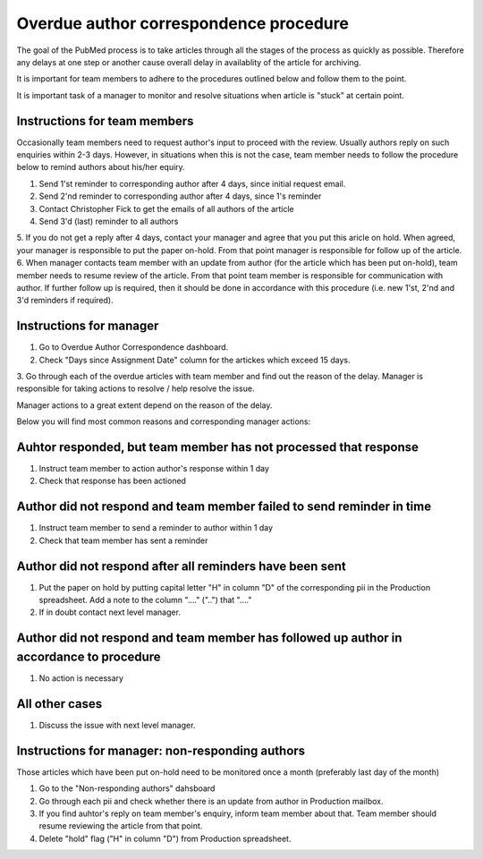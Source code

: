 
=======================================
Overdue author correspondence procedure
=======================================

The goal of the PubMed process is to take articles through all the stages of the process as quickly as possible. Therefore any delays at one step or another cause overall delay in availablity of the article for archiving.

It is important for team members to adhere to the procedures outlined below and follow them to the point.

It is important task of a manager to monitor and resolve situations when article is "stuck" at certain point.

Instructions for team members
-----------------------------
Occasionally team members need to request author's input to proceed with the review. Usually authors reply on such enquiries within 2-3 days. However, in situations when this is not the case, team member needs to follow the procedure below to remind authors about his/her equiry.

1. Send 1'st reminder to corresponding author after 4 days, since initial request email.
2. Send 2'nd reminder to corresponding author after 4 days, since 1's reminder
3. Contact Christopher Fick to get the emails of all authors of the article
4. Send 3'd (last) reminder to all authors
5. If you do not get a reply after 4 days, contact your manager and agree that you put this aricle on hold.
When agreed, your manager is responsible to put the paper on-hold. From that point manager is responsible for follow up of the article.
6. When manager contacts team member with an update from author (for the article which has been put on-hold), team member needs to resume review of the article. From that point team member is responsible for communication with author. If further follow up is required, then it should be done in accordance with this procedure (i.e. new 1'st, 2'nd and 3'd reminders if required).


Instructions for manager
------------------------

1. Go to Overdue Author Correspondence dashboard.
2. Check "Days since Assignment Date" column for the artickes which exceed 15 days.
3. Go through each of the overdue articles with team member and find out the reason of the delay.
Manager is responsible for taking actions to resolve / help resolve the issue.

Manager actions to a great extent depend on the reason of the delay.

Below you will find most common reasons and corresponding manager actions:

Auhtor responded, but team member has not processed that response
-----------------------------------------------------------------

1. Instruct team member to action author's response within 1 day
2. Check that response has been actioned


Author did not respond and team member failed to send reminder in time
-----------------------------------------------------------------------

1. Instruct team member to send a reminder to author within 1 day
2. Check that team member has sent a reminder

Author did not respond after all reminders have been sent
---------------------------------------------------------

1. Put the paper on hold by putting capital letter "H" in column "D" of the corresponding pii in the Production spreadsheet. Add a note to the column "...." ("..") that "...."
2. If in doubt contact next level manager.

Author did not respond and team member has followed up author in accordance to procedure
-----------------------------------------------------------------------------------------

1. No action is necessary

All other cases
---------------
1. Discuss the issue with next level manager.


Instructions for manager: non-responding authors
------------------------------------------------
Those articles which have been put on-hold need to be monitored once a month (preferably last day of the month)

1. Go to the "Non-responding authors" dahsboard
2. Go through each pii and check whether there is an update from author in Production mailbox.
3. If you find auhtor's reply on team member's enquiry, inform team member about that. Team member should resume reviewing the article from that point.
4. Delete "hold" flag ("H" in column "D") from Production spreadsheet.

